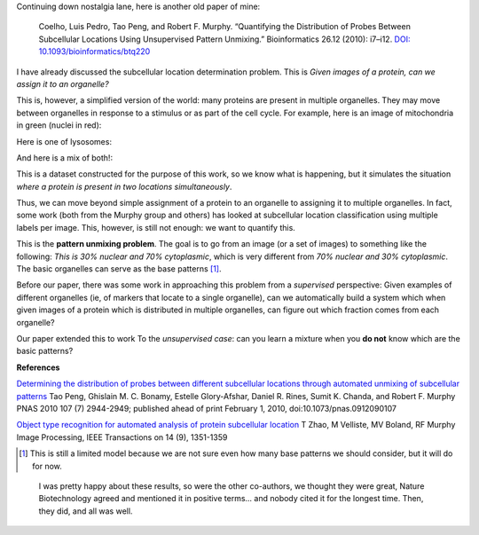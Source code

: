 Continuing down nostalgia lane, here is another old paper of mine:

    Coelho, Luis Pedro, Tao Peng, and Robert F. Murphy. “Quantifying the
    Distribution of Probes Between Subcellular Locations Using Unsupervised Pattern
    Unmixing.” Bioinformatics 26.12 (2010): i7–i12. `DOI:
    10.1093/bioinformatics/btq220
    <http://doi.org/10.1093/bioinformatics/btq220>`__

I have already discussed the subcellular location determination problem. This
is *Given images of a protein, can we assign it to an organelle?*

This is, however, a simplified version of the world: many proteins are present
in multiple organelles. They may move between organelles in response to a
stimulus or as part of the cell cycle. For example, here is an image of
mitochondria in green (nuclei in red):

.. image:: images/img17.jpg

Here is one of lysosomes:

.. image:: images/img71.jpg

And here is a mix of both!:

.. image:: images/img77-2.jpg

This is a dataset constructed for the purpose of this work, so we know what is
happening, but it simulates the situation *where a protein is present in two
locations simultaneously*.

Thus, we can move beyond simple assignment of a protein to an organelle to
assigning it to multiple organelles. In fact, some work (both from the Murphy
group and others) has looked at subcellular location classification using
multiple labels per image. This, however, is still not enough: we want to
quantify this.

This is the **pattern unmixing problem**. The goal is to go from an image (or a
set of images) to something like the following: *This is 30% nuclear and 70%
cytoplasmic*, which is very different from *70% nuclear and 30% cytoplasmic*.
The basic organelles can serve as the base patterns [#]_.

Before our paper, there was some work in approaching this problem from a
*supervised* perspective: Given examples of different organelles (ie, of
markers that locate to a single organelle), can we automatically build a system
which when given images of a protein which is distributed in multiple
organelles, can figure out which fraction comes from each organelle?

Our paper extended this to work To the *unsupervised case*: can you learn a
mixture when you **do not** know which are the basic patterns?

**References**

`Determining the distribution of probes between different subcellular locations
through automated unmixing of subcellular patterns
<http://dx.doi.org/10.1073/pnas.0912090107>`__ Tao Peng, Ghislain M. C. Bonamy,
Estelle Glory-Afshar, Daniel R. Rines, Sumit K. Chanda, and Robert F. Murphy
PNAS 2010 107 (7) 2944-2949; published ahead of print February 1, 2010,
doi:10.1073/pnas.0912090107

`Object type recognition for automated analysis of protein subcellular location
<http://scholar.google.com/citations?view_op=view_citation&hl=en&user=qQLlBH4AAAAJ&cstart=40&citation_for_view=qQLlBH4AAAAJ:L8Ckcad2t8MC>`__
T Zhao, M Velliste, MV Boland, RF Murphy Image Processing, IEEE Transactions on
14 (9), 1351-1359


.. [#] This is still a limited model because we are not sure even how many base
   patterns we should consider, but it will do for now.

.. 

    I was pretty happy about these results, so were the other co-authors, we
    thought they were great, Nature Biotechnology agreed and mentioned it in
    positive terms... and nobody cited it for the longest time. Then, they did,
    and all was well.

